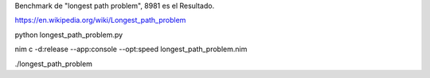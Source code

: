 
Benchmark de "longest path problem", 8981 es el Resultado.

https://en.wikipedia.org/wiki/Longest_path_problem




python longest_path_problem.py

nim c -d:release --app:console --opt:speed longest_path_problem.nim

./longest_path_problem
